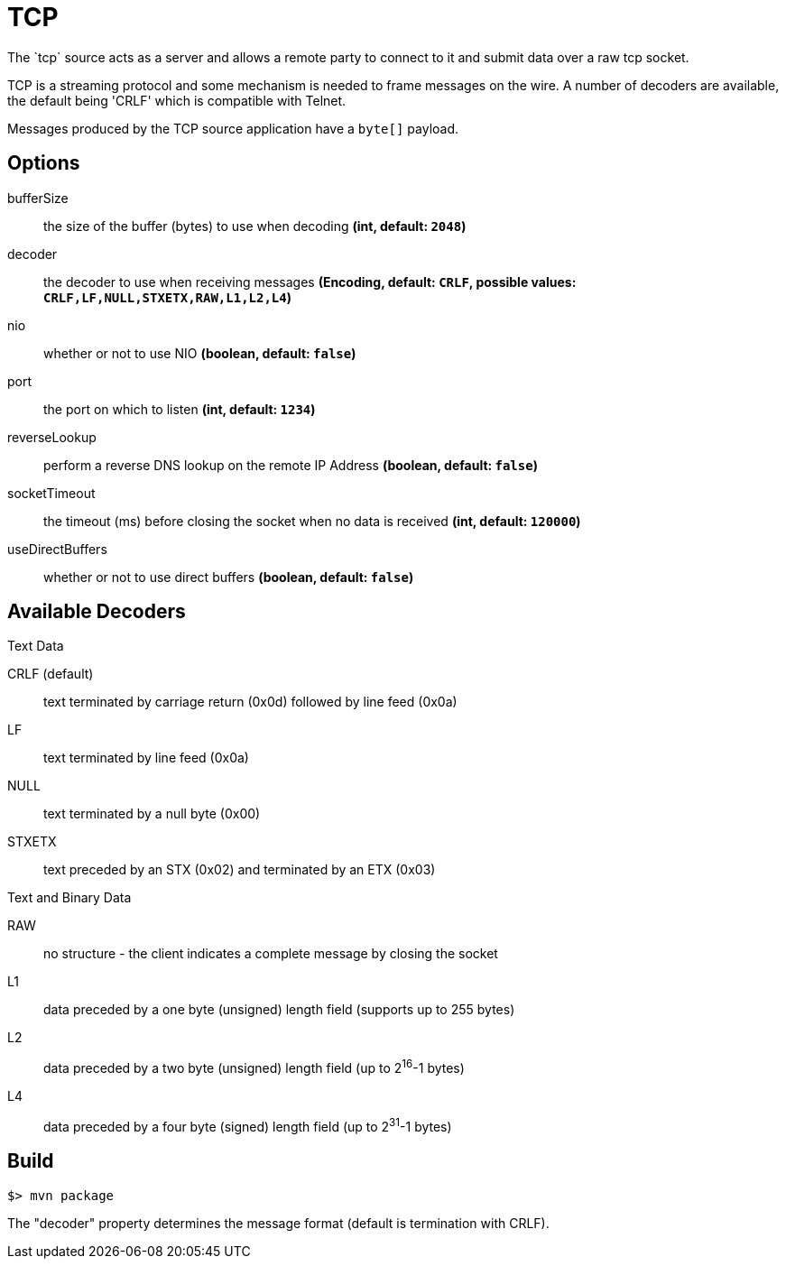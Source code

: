 //tag::ref-doc[]
= TCP
The `tcp` source acts as a server and allows a remote party to connect to it and submit data over a raw tcp socket.

TCP is a streaming protocol and some mechanism is needed to frame messages on the wire. A number of decoders are
available, the default being 'CRLF' which is compatible with Telnet.

Messages produced by the TCP source application have a `byte[]` payload.

== Options

$$bufferSize$$:: $$the size of the buffer (bytes) to use when decoding$$ *($$int$$, default: `2048`)*
$$decoder$$:: $$the decoder to use when receiving messages$$ *($$Encoding$$, default: `CRLF`, possible values: `CRLF,LF,NULL,STXETX,RAW,L1,L2,L4`)*
$$nio$$:: $$whether or not to use NIO$$ *($$boolean$$, default: `false`)*
$$port$$:: $$the port on which to listen$$ *($$int$$, default: `1234`)*
$$reverseLookup$$:: $$perform a reverse DNS lookup on the remote IP Address$$ *($$boolean$$, default: `false`)*
$$socketTimeout$$:: $$the timeout (ms) before closing the socket when no data is received$$ *($$int$$, default: `120000`)*
$$useDirectBuffers$$:: $$whether or not to use direct buffers$$ *($$boolean$$, default: `false`)*

== Available Decoders

.Text Data

CRLF (default):: text terminated by carriage return (0x0d) followed by line feed (0x0a)
LF:: text terminated by line feed (0x0a)
NULL:: text terminated by a null byte (0x00)
STXETX:: text preceded by an STX (0x02) and terminated by an ETX (0x03)

.Text and Binary Data

RAW:: no structure - the client indicates a complete message by closing the socket
L1:: data preceded by a one byte (unsigned) length field (supports up to 255 bytes)
L2:: data preceded by a two byte (unsigned) length field (up to 2^16^-1 bytes)
L4:: data preceded by a four byte (signed) length field (up to 2^31^-1 bytes)

//end::ref-doc[]
== Build

```
$> mvn package
```

The "decoder" property determines the message format (default is termination with CRLF).
